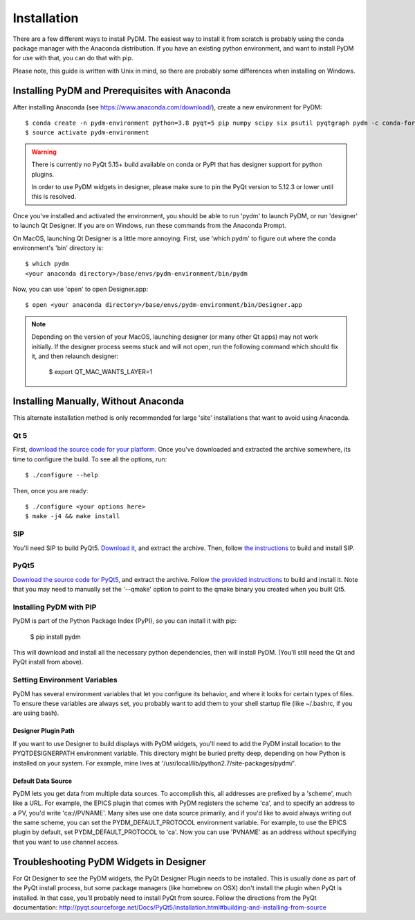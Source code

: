 .. _Install:

=========================
Installation
=========================

There are a few different ways to install PyDM.  The easiest way to install it
from scratch is probably using the conda package manager with the Anaconda distribution.  If you have an existing
python environment, and want to install PyDM for use with that, you can do that
with pip.

Please note, this guide is written with Unix in mind, so there are probably some differences when installing on Windows.

Installing PyDM and Prerequisites with Anaconda
^^^^^^^^^^^^^^^^^^^^^^^^^^^^^^^^^^^^^^^^^^^^^^^

After installing Anaconda (see https://www.anaconda.com/download/), create a new
environment for PyDM::
  
  $ conda create -n pydm-environment python=3.8 pyqt=5 pip numpy scipy six psutil pyqtgraph pydm -c conda-forge
  $ source activate pydm-environment

.. warning::
    There is currently no PyQt 5.15+ build available on conda or PyPI that has
    designer support for python plugins.

    In order to use PyDM widgets in designer, please make sure to pin the PyQt version to 5.12.3 or lower
    until this is resolved.

Once you've installed and activated the environment, you should be able to run 'pydm' to launch PyDM, or run 'designer' to launch Qt Designer.  If you are on Windows, run these commands from the Anaconda Prompt.

On MacOS, launching Qt Designer is a little more annoying:
First, use 'which pydm' to figure out where the conda environment's 'bin' directory is::

  $ which pydm
  <your anaconda directory>/base/envs/pydm-environment/bin/pydm

Now, you can use 'open' to open Designer.app::

  $ open <your anaconda directory>/base/envs/pydm-environment/bin/Designer.app


.. note::
  Depending on the version of your MacOS, launching designer (or many other Qt apps) may not work initially.
  If the designer process seems stuck and will not open, run the following command which should fix it, and then relaunch designer:

    $ export QT_MAC_WANTS_LAYER=1

Installing Manually, Without Anaconda
^^^^^^^^^^^^^^^^^^^^^^^^^^^^^^^^^^^^^
This alternate installation method is only recommended for large 'site' installations that want to avoid using Anaconda.

Qt 5
++++
First, `download the source code for your platform <https://www1.qt.io/download-open-source/#section-5>`_.
Once you've downloaded and extracted the archive somewhere, its time to configure the build.
To see all the options, run::

  $ ./configure --help

Then, once you are ready::

  $ ./configure <your options here>
  $ make -j4 && make install

SIP
+++
You'll need SIP to build PyQt5.  `Download it <https://www.riverbankcomputing.com/software/sip/download>`_,
and extract the archive.  Then, follow `the instructions <http://pyqt.sourceforge.net/Docs/sip4/installation.html>`_
to build and install SIP.

PyQt5
+++++
`Download the source code for PyQt5 <https://riverbankcomputing.com/software/pyqt/download5>`_,
and extract the archive.  Follow `the provided instructions <http://pyqt.sourceforge.net/Docs/PyQt5/installation.html#building-and-installing-from-source>`_ to
build and install it.  Note that you may need to manually set the '--qmake' option to point to the
qmake binary you created when you built Qt5.

Installing PyDM with PIP
++++++++++++++++++++++++

PyDM is part of the Python Package Index (PyPI), so you can install it with pip:

  $ pip install pydm
  
This will download and install all the necessary python dependencies, then will install 
PyDM.  (You'll still need the Qt and PyQt install from above).

Setting Environment Variables
+++++++++++++++++++++++++++++

PyDM has several environment variables that let you configure its behavior, and
where it looks for certain types of files.  To ensure these variables are always
set, you probably want to add them to your shell startup file (like ~/.bashrc, if you
are using bash).

Designer Plugin Path
####################

If you want to use Designer to build displays with PyDM widgets, you'll need to
add the PyDM install location to the PYQTDESIGNERPATH environment variable.  This
directory might be buried pretty deep, depending on how Python is installed on your
system.  For example, mine lives at '/usr/local/lib/python2.7/site-packages/pydm/'.

Default Data Source
###################

PyDM lets you get data from multiple data sources.  To accomplish this, all
addresses are prefixed by a 'scheme', much like a URL.  For example, the
EPICS plugin that comes with PyDM registers the scheme 'ca', and to specify
an address to a PV, you'd write 'ca://PVNAME'.  Many sites use one data 
source primarily, and if you'd like to avoid always writing out the same scheme,
you can set the PYDM_DEFAULT_PROTOCOL environment variable.  For example,
to use the EPICS plugin by default, set PYDM_DEFAULT_PROTOCOL to 'ca'.  Now
you can use 'PVNAME' as an address without specifying that you want to use
channel access.

Troubleshooting PyDM Widgets in Designer
^^^^^^^^^^^^^^^^^^^^^^^^^^^^^^^^^^^^^^^^

For Qt Designer to see the PyDM widgets, the PyQt Designer Plugin needs to be
installed.  This is usually done as part of the PyQt install process, but some
package managers (like homebrew on OSX) don't install the plugin when PyQt is
installed.  In that case, you'll probably need to install PyQt from source.
Follow the directions from the PyQt documentation: http://pyqt.sourceforge.net/Docs/PyQt5/installation.html#building-and-installing-from-source


